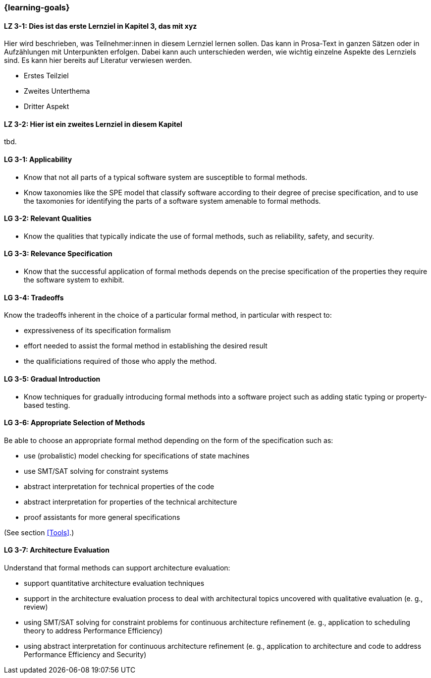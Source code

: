 === {learning-goals}

// tag::DE[]
[[LZ-3-1]]
==== LZ 3-1: Dies ist das erste Lernziel in Kapitel 3, das mit xyz

Hier wird beschrieben, was Teilnehmer:innen in diesem Lernziel lernen sollen. Das kann in Prosa-Text
in ganzen Sätzen oder in Aufzählungen mit Unterpunkten erfolgen. Dabei kann auch unterschieden werden,
wie wichtig einzelne Aspekte des Lernziels sind. Es kann hier bereits auf Literatur verwiesen werden.

* Erstes Teilziel
* Zweites Unterthema
* Dritter Aspekt

[[LZ-3-2]]
==== LZ 3-2: Hier ist ein zweites Lernziel in diesem Kapitel
tbd.

// end::DE[]

// tag::EN[]
[[LG-3-1]]
==== LG 3-1: Applicability

* Know that not all parts of a typical software system are
  susceptible to formal methods.

* Know taxonomies like the SPE model that classify software according
  to their degree of precise specification, and to use the taxomonies
  for identifying the parts of a software system amenable to formal
  methods.

[[LG-3-2]]
==== LG 3-2: Relevant Qualities

* Know the qualities that typically indicate the use of formal
  methods, such as reliability, safety, and security.

[[LG-3-3]]
==== LG 3-3: Relevance Specification

* Know that the successful application of formal methods
  depends on the precise specification of the properties they require
  the software system to exhibit.

[[LG-3-4]]
==== LG 3-4: Tradeoffs

Know the tradeoffs inherent in the choice of a particular formal
method, in particular with respect to:

* expressiveness of its specification formalism
* effort needed to assist the formal method in establishing the
  desired result
* the qualificiations required of those who apply the method.

[[LG-3-5]]
==== LG 3-5: Gradual Introduction

* Know techniques for gradually introducing formal methods into a
  software project such as adding static typing or property-based
  testing.

[[LG-3-6]]
==== LG 3-6: Appropriate Selection of Methods

Be able to choose an appropriate formal method depending on the
form of the specification such as:

* use (probalistic) model checking for specifications of state
  machines
* use SMT/SAT solving for constraint systems
* abstract interpretation for technical properties of the code
* abstract interpretation for properties of the technical architecture
* proof assistants for more general specifications

(See section <<Tools>>.)

[[LG-3-7]]
==== LG 3-7: Architecture Evaluation
 
Understand that formal methods can support architecture evaluation:
 
* support quantitative architecture evaluation techniques
* support in the architecture evaluation
  process to deal with architectural topics uncovered with qualitative
  evaluation (e. g., review)
* using SMT/SAT solving for constraint
  problems for continuous architecture refinement (e. g., application
  to scheduling theory to address Performance Efficiency)
* using abstract interpretation for
  continuous architecture refinement (e. g., application to
  architecture and code to address Performance Efficiency and
  Security)

// end::EN[]
